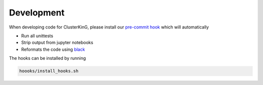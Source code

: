 Development
===========

When developing code for ClusterKinG, please install our
`pre-commit hook <https://git-scm.com/book/en/v2/Customizing-Git-Git-Hooks>`_
which will automatically

* Run all unittests
* Strip output from jupyter notebooks
* Reformats the code using `black <https://github.com/python/black>`_

The hooks can be installed by running

.. code-block:: bash

    hoooks/install_hooks.sh

